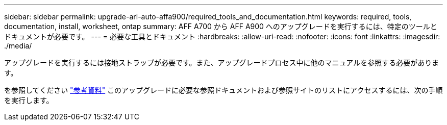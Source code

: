 ---
sidebar: sidebar 
permalink: upgrade-arl-auto-affa900/required_tools_and_documentation.html 
keywords: required, tools, documentation, install, worksheet, ontap 
summary: AFF A700 から AFF A900 へのアップグレードを実行するには、特定のツールとドキュメントが必要です。 
---
= 必要な工具とドキュメント
:hardbreaks:
:allow-uri-read: 
:nofooter: 
:icons: font
:linkattrs: 
:imagesdir: ./media/


[role="lead"]
アップグレードを実行するには接地ストラップが必要です。また、アップグレードプロセス中に他のマニュアルを参照する必要があります。

を参照してください link:other_references.html["参考資料"] このアップグレードに必要な参照ドキュメントおよび参照サイトのリストにアクセスするには、次の手順を実行します。
